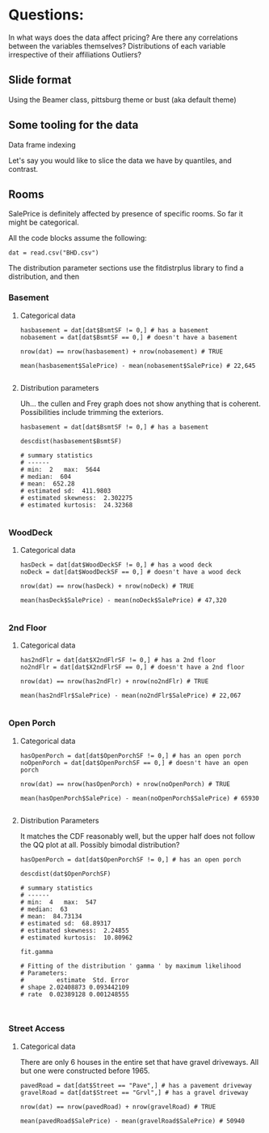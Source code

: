 * Questions:
In what ways does the data affect pricing?
Are there any correlations between the variables themselves?
Distributions of each variable irrespective of their affiliations
Outliers?
** Slide format
Using the Beamer class, pittsburg theme or bust (aka default theme)
** Some tooling for the data
Data frame indexing

Let's say you would like to slice the data we have by quantiles, and contrast.
** Rooms
SalePrice is definitely affected by presence of specific rooms.
So far it might be categorical.

All the code blocks assume the following:
#+BEGIN_SRC 
dat = read.csv("BHD.csv")
#+END_SRC

The distribution parameter sections use the fitdistrplus library to find a distribution, and then 
*** Basement

**** Categorical data
#+BEGIN_SRC 
hasbasement = dat[dat$BsmtSF != 0,] # has a basement 
nobasement = dat[dat$BsmtSF == 0,] # doesn't have a basement

nrow(dat) == nrow(hasbasement) + nrow(nobasement) # TRUE

mean(hasbasement$SalePrice) - mean(nobasement$SalePrice) # 22,645

#+END_SRC

**** Distribution parameters
Uh... the cullen and Frey graph does not show anything that is coherent. Possibilities include trimming the exteriors.
#+BEGIN_SRC 
hasbasement = dat[dat$BsmtSF != 0,] # has a basement

descdist(hasbasement$BsmtSF)

# summary statistics
# ------
# min:  2   max:  5644 
# median:  604 
# mean:  652.28 
# estimated sd:  411.9803 
# estimated skewness:  2.302275 
# estimated kurtosis:  24.32368 

#+END_SRC

*** WoodDeck
**** Categorical data
#+BEGIN_SRC 
hasDeck = dat[dat$WoodDeckSF != 0,] # has a wood deck
noDeck = dat[dat$WoodDeckSF == 0,] # doesn't have a wood deck

nrow(dat) == nrow(hasDeck) + nrow(noDeck) # TRUE

mean(hasDeck$SalePrice) - mean(noDeck$SalePrice) # 47,320

#+END_SRC

*** 2nd Floor
**** Categorical data
#+BEGIN_SRC 
has2ndFlr = dat[dat$X2ndFlrSF != 0,] # has a 2nd floor
no2ndFlr = dat[dat$X2ndFlrSF == 0,] # doesn't have a 2nd floor

nrow(dat) == nrow(has2ndFlr) + nrow(no2ndFlr) # TRUE

mean(has2ndFlr$SalePrice) - mean(no2ndFlr$SalePrice) # 22,067

#+END_SRC

*** Open Porch
**** Categorical data
#+BEGIN_SRC 
hasOpenPorch = dat[dat$OpenPorchSF != 0,] # has an open porch
noOpenPorch = dat[dat$OpenPorchSF == 0,] # doesn't have an open porch

nrow(dat) == nrow(hasOpenPorch) + nrow(noOpenPorch) # TRUE

mean(hasOpenPorch$SalePrice) - mean(noOpenPorch$SalePrice) # 65930

#+END_SRC

**** Distribution Parameters
It matches the CDF reasonably well, but the upper half does not follow the QQ plot at all. Possibly bimodal distribution?


#+BEGIN_SRC 
hasOpenPorch = dat[dat$OpenPorchSF != 0,] # has an open porch

descdist(dat$OpenPorchSF)

# summary statistics
# ------
# min:  4   max:  547 
# median:  63 
# mean:  84.73134 
# estimated sd:  68.89317 
# estimated skewness:  2.24855 
# estimated kurtosis:  10.80962 

fit.gamma

# Fitting of the distribution ' gamma ' by maximum likelihood 
# Parameters:
#         estimate  Std. Error
# shape 2.02408873 0.093442109
# rate  0.02389128 0.001248555


#+END_SRC

*** Street Access
**** Categorical data
There are only 6 houses in the entire set that have gravel driveways. All but one were constructed before 1965.
#+BEGIN_SRC 
pavedRoad = dat[dat$Street == "Pave",] # has a pavement driveway
gravelRoad = dat[dat$Street == "Grvl",] # has a gravel driveway

nrow(dat) == nrow(pavedRoad) + nrow(gravelRoad) # TRUE

mean(pavedRoad$SalePrice) - mean(gravelRoad$SalePrice) # 50940

#+END_SRC

